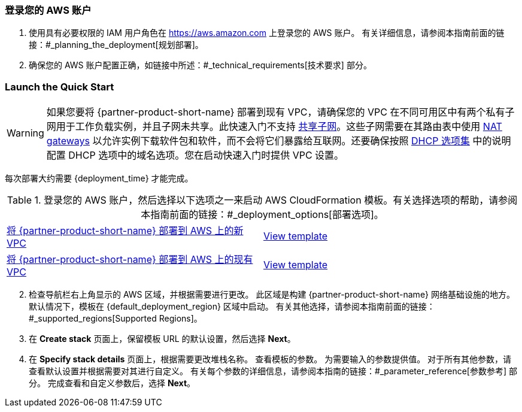 // We need to work around Step numbers here if we are going to potentially exclude the AMI subscription
=== 登录您的 AWS 账户

. 使用具有必要权限的 IAM 用户角色在 https://aws.amazon.com 上登录您的 AWS 账户。 有关详细信息，请参阅本指南前面的链接：#_planning_the_deployment[规划部署]。
. 确保您的 AWS 账户配置正确，如链接中所述：#_technical_requirements[技术要求] 部分。

// Optional based on Marketplace listing. Not to be edited
ifdef::marketplace_subscription[]
=== Subscribe to the {partner-product-short-name} AMI

此 Quick Start 需要订阅 AWS Marketplace 中 {partner-product-short-name} 的 AMI。

. 登录您的 AWS 账户。
. 打开 {marketplace_listing_url}[{partner-product-short-name} AMI in AWS Marketplace^] 的页面，然后选择 *Continue to Subscribe*。
. 查看软件使用条款和条件，然后选择*接受条款*。 +
将加载确认页面，并向帐户所有者发送电子邮件确认。 有关详细的订阅说明，请参阅 https://aws.amazon.com/marketplace/help/200799470[AWS Marketplace 文档^]。

. 订阅过程完成后，退出 AWS Marketplace，无需进一步操作。 *不要*从 AWS Marketplace 预置软件 - 快速入门会为您部署 AMI。
endif::marketplace_subscription[]
// \Not to be edited

=== Launch the Quick Start
// 根据您的快速入门调整以下警告。
WARNING: 如果您要将 {partner-product-short-name} 部署到现有 VPC，请确保您的 VPC 在不同可用区中有两个私有子网用于工作负载实例，并且子网未共享。此快速入门不支持 https://docs.aws.amazon.com/vpc/latest/userguide/vpc-sharing.html[共享子网^]。这些子网需要在其路由表中使用 https://docs.aws.amazon.com/vpc/latest/userguide/vpc-nat-gateway.html[NAT gateways^] 以允许实例下载软件包和软件，而不会将它们暴露给互联网。还要确保按照 http://docs.aws.amazon.com/AmazonVPC/latest/UserGuide/VPC_DHCP_Options.html[DHCP 选项集^] 中的说明配置 DHCP 选项中的域名选项。您在启动快速入门时提供 VPC 设置。

每次部署大约需要 {deployment_time} 才能完成。

.登录您的 AWS 账户，然后选择以下选项之一来启动 AWS CloudFormation 模板。有关选择选项的帮助，请参阅本指南前面的链接：#_deployment_options[部署选项]。

[cols=2*]
|===
^|https://fwd.aws/9dXW6[将 {partner-product-short-name} 部署到 AWS 上的新 VPC^]
^|https://aws-quickstart.s3.amazonaws.com/quickstart-apache-rocketmq/templates/rocketmq-entrypoint.template.yaml[View template^]

^|https://fwd.aws/xnNG6[将 {partner-product-short-name} 部署到 AWS 上的现有 VPC^]
^|https://aws-quickstart.s3.amazonaws.com/quickstart-apache-rocketmq/templates/rocketmq.yaml[View template^]
|===

[start=2]
. 检查导航栏右上角显示的 AWS 区域，并根据需要进行更改。 此区域是构建 {partner-product-short-name} 网络基础设施的地方。 默认情况下，模板在 {default_deployment_region} 区域中启动。 有关其他选择，请参阅本指南前面的链接：#_supported_regions[Supported Regions]。

[start=3]
. 在 *Create stack* 页面上，保留模板 URL 的默认设置，然后选择 *Next*。
. 在 *Specify stack details* 页面上，根据需要更改堆栈名称。 查看模板的参数。 为需要输入的参数提供值。 对于所有其他参数，请查看默认设置并根据需要对其进行自定义。 有关每个参数的详细信息，请参阅本指南的链接：#_parameter_reference[参数参考] 部分。 完成查看和自定义参数后，选择 *Next*。




























